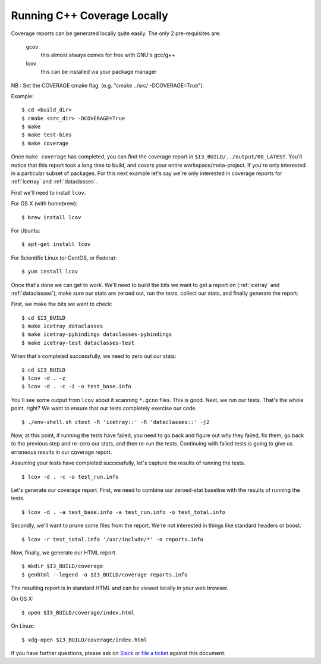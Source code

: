 .. SPDX-FileCopyrightText: 2024 The IceTray Contributors
..
.. SPDX-License-Identifier: BSD-2-Clause

.. -*- mode:rst; mode:flyspell; mode:fci; mode:auto-fill -*-

Running C++ Coverage Locally
============================

.. highlight:: console

Coverage reports can be generated locally quite easily. The only 2
pre-requisites are:

  gcov
    this almost always comes for free with GNU's gcc/g++
  lcov
    this can be installed via your package manager

NB : Set the COVERAGE cmake flag. (e.g. "cmake ../src/ -DCOVERAGE=True").

Example::

  $ cd <build_dir>
  $ cmake <src_dir> -DCOVERAGE=True
  $ make
  $ make test-bins
  $ make coverage

Once ``make coverage`` has completed, you can find the coverage report
in ``$I3_BUILD/../output/00_LATEST``. You'll notice that this report
took a long time to build, and covers your entire
workspace/meta-project. If you're only interested in a particular
subset of packages. For this next example let's say we're only
interested in coverage reports for :ref:`icetray` and
:ref:`dataclasses`.

First we'll need to install ``lcov``.

For OS X (with homebrew)::

  $ brew install lcov

For Ubuntu::

  $ apt-get install lcov

For Scientific Linux (or CentOS, or Fedora)::

  $ yum install lcov

Once that's done we can get to work. We'll need to build the bits we
want to get a report on (:ref:`icetray` and :ref:`dataclasses`), make sure our
stats are zeroed out, run the tests, collect our stats, and finally
generate the report.

First, we make the bits we want to check::

  $ cd $I3_BUILD
  $ make icetray dataclasses
  $ make icetray-pybindings dataclasses-pybindings
  $ make icetray-test dataclasses-test

When that's completed successfully, we need to zero out our stats::

  $ cd $I3_BUILD
  $ lcov -d . -z
  $ lcov -d . -c -i -o test_base.info

You'll see some output from ``lcov`` about it scanning ``*.gcno``
files. This is good. Next, we run our tests. That's the whole point,
right? We want to ensure that our tests completely exercise our code.

::

   $ ./env-shell.sh ctest -R 'icetray::' -R 'dataclasses::' -j2

Now, at this point, if running the tests have failed, you need to go
back and figure out why they failed, fix them, go back to the previous
step and re-zero our stats, and then re-run the tests. Continuing with
failed tests is going to give us erroneous results in our coverage
report.

Assuming your tests have completed successfully, let's capture the
results of running the tests.

::

  $ lcov -d . -c -o test_run.info

Let's generate our coverage report. First, we need to combine our
zeroed-stat baseline with the results of running the tests.

::

   $ lcov -d . -a test_base.info -a test_run.info -o test_total.info

Secondly, we'll want to prune some files from the report. We're not
interested in things like standard headers or boost.

::

   $ lcov -r test_total.info '/usr/include/*' -o reports.info

Now, finally, we generate our HTML report.

::

   $ mkdir $I3_BUILD/coverage
   $ genhtml --legend -o $I3_BUILD/coverage reports.info

The resulting report is in standard HTML and can be viewed locally in
your web browser.

On OS X::

  $ open $I3_BUILD/coverage/index.html

On Linux::

  $ xdg-open $I3_BUILD/coverage/index.html

If you have further questions, please ask on `Slack
<https://icecube-spno.slack.com/messages/software/>`_ or `file a
ticket <http://github.com/icecube/icetray/issues>`_
against this document.
